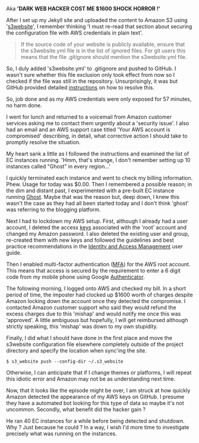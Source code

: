 #+BEGIN_COMMENT
.. title: AWS security
.. slug: aws-security
.. date: 2016-03-09 11:02
.. tags:
.. category: amazon
.. link:
.. description:
.. type: text
#+END_COMMENT

Aka *'DARK WEB HACKER COST ME $1600 SHOCK HORROR !'*

After I set up my Jekyll site and uploaded the content to Amazon S3
using '[[https://github.com/laurilehmijoki/s3_website][s3website]]', I remember thinking 'I must re-read that section
about securing the configuration file with AWS credentials in plain
text'.

#+BEGIN_QUOTE
  If the source code of your website is publicly available, ensure
  that the s3website.yml file is in the list of ignored files. For git
  users this means that the file .gitignore should mention the
  s3website.yml file.
#+END_QUOTE

So, I duly added 's3website.yml' to .gitignore and pushed to GitHub. I
wasn't sure whether this file exclusion only took effect from now so I
checked if the file was still in the repository. Unsurprisingly, it
was but GitHub provided detailed [[https://help.github.com/articles/remove-sensitive-data/][instructions]] on how to resolve this.

So, job done and as my AWS credentials were only exposed for 57
minutes, no harm done.

I went for lunch and returned to a voicemail from Amazon customer
services asking me to contact them urgently about a 'security
issue'. I also had an email and an AWS support case titled 'Your AWS
account is compromised' describing, in detail, what corrective action
I should take to promptly resolve the situation.

My heart sank a little as I followed the instructions and examined the
list of EC instances running. 'Hmm, that's strange, I don't remember
setting up 10 instances called "Ghost" in every region...'

I quickly terminated each instance and went to check my billing
information. Phew. Usage for today was $0.00. Then I remembered a
possible reason; in the dim and distant past, I experimented with a
pre-built EC instance running [[https://ghost.org/][Ghost]]. Maybe that was the reason but,
deep down, I knew this wasn't the case as they had all been started
today and I don't think 'ghost' was referring to the blogging
platform.

Next I had to lockdown my AWS setup. First, although I already had a
user account, I deleted the access [[http://docs.aws.amazon.com/general/latest/gr/aws-access-keys-best-practices.html][keys]] associated with the 'root'
account and changed my Amazon password. I also deleted the existing
user and group, re-created them with new keys and followed the
guidelines and best practice recommendations in the [[http://docs.aws.amazon.com/IAM/latest/UserGuide/best-practices.html][Identity and
Access Management]] user guide.

Then I enabled multi-factor authentication ([[http://docs.aws.amazon.com/IAM/latest/UserGuide/id_credentials_mfa.html][MFA]]) for the AWS root
account. This means that access is secured by the requirement to enter
a 6 digit code from my mobile phone using Google [[https://play.google.com/store/apps/details?id=com.google.android.apps.authenticator2][Authenticator]].

The following morning, I logged onto AWS and checked my bill. In a
short period of time, the imposter had clocked up $1600 worth of
charges despite Amazon locking down the account once they detected the
compromise. I contacted Amazon customer support who said they would
refund the excess charges due to this 'mishap' and would notify me
once this was 'approved'. A little ambiguous but hopefully, I will get
reimbursed although strictly speaking, this 'mishap' was down to my
own stupidity.

Finally, I did what I should have done in the first place and move the
s3website configuration file elsewhere completely outside of the
project directory and specify the location when sync'ing the site.

#+BEGIN_EXAMPLE
    $ s3_website push --config-dir ~/.s3_website
#+END_EXAMPLE

Otherwise, I can anticipate that if I change themes or platforms, I
will repeat this idiotic error and Amazon may not be as understanding
next time.

Now, that it looks like the episode might be over, I am struck at how
quickly Amazon detected the appearance of my AWS keys on GitHub. I
presume they have a automated bot looking for this type of data so
maybe it's not uncommon. Secondly, what benefit did the hacker gain ?

He ran 40 EC instances for a while before being detected and
shutdown. Why ? Just because he could ? In a way, I wish I'd more time
to investigate precisely what was running on the instances.
